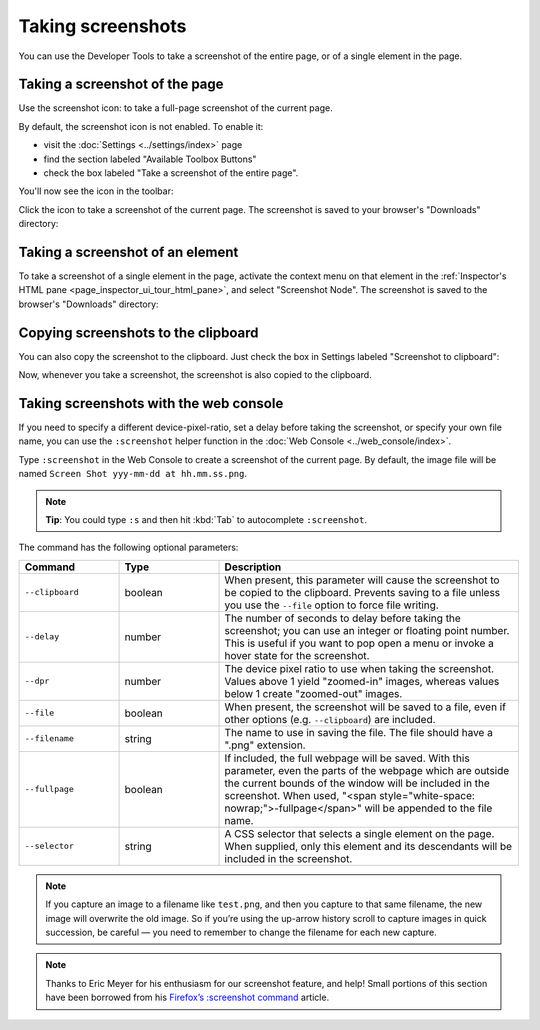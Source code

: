 ==================
Taking screenshots
==================

You can use the Developer Tools to take a screenshot of the entire page, or of a single element in the page.

.. _taking_screenshots_taking_a_screenshot_of_the_page:


Taking a screenshot of the page
*******************************

.. |image1| image:: camera-icon.png
  :width: 20


Use the screenshot icon: |image1| to take a full-page screenshot of the current page.

By default, the screenshot icon is not enabled. To enable it:


- visit the :doc:`Settings <../settings/index>` page
- find the section labeled "Available Toolbox Buttons"
- check the box labeled "Take a screenshot of the entire page".


You'll now see the icon in the toolbar:

.. raw:: html

  <iframe width="560" height="315" src="https://www.youtube.com/embed/KB5V9uJgcS4" title="YouTube video player" frameborder="0" allow="accelerometer; autoplay; clipboard-write; encrypted-media; gyroscope; picture-in-picture" allowfullscreen></iframe>
  <br/>
  <br/>

Click the icon to take a screenshot of the current page. The screenshot is saved to your browser's "Downloads" directory:

.. raw:: html

  <iframe width="560" height="315" src="https://www.youtube.com/embed/HKS6MofdXVE" title="YouTube video player" frameborder="0" allow="accelerometer; autoplay; clipboard-write; encrypted-media; gyroscope; picture-in-picture" allowfullscreen></iframe>
  <br/>
  <br/>


.. _taking-screenshots-of-an-element:

Taking a screenshot of an element
*********************************

To take a screenshot of a single element in the page, activate the context menu on that element in the :ref:`Inspector's HTML pane <page_inspector_ui_tour_html_pane>`, and select "Screenshot Node". The screenshot is saved to the browser's "Downloads" directory:

.. raw:: html

  <iframe width="560" height="315" src="https://www.youtube.com/embed/p2pjF_BrE1o" title="YouTube video player" frameborder="0" allow="accelerometer; autoplay; clipboard-write; encrypted-media; gyroscope; picture-in-picture" allowfullscreen></iframe>
  <br/>
  <br/>


Copying screenshots to the clipboard
************************************

You can also copy the screenshot to the clipboard. Just check the box in Settings labeled "Screenshot to clipboard":

.. raw:: html

  <iframe width="560" height="315" src="https://www.youtube.com/embed/AZedFGh6F78" title="YouTube video player" frameborder="0" allow="accelerometer; autoplay; clipboard-write; encrypted-media; gyroscope; picture-in-picture" allowfullscreen></iframe>
  <br/>
  <br/>

Now, whenever you take a screenshot, the screenshot is also copied to the clipboard.


Taking screenshots with the web console
***************************************

If you need to specify a different device-pixel-ratio, set a delay before taking the screenshot, or specify your own file name, you can use the ``:screenshot`` helper function in the :doc:`Web Console <../web_console/index>`.

Type ``:screenshot`` in the Web Console to create a screenshot of the current page. By default, the image file will be named ``Screen Shot yyy-mm-dd at hh.mm.ss.png``.

.. note::

  **Tip**: You could type ``:s`` and then hit :kbd:`Tab` to autocomplete ``:screenshot``.

The command has the following optional parameters:

.. list-table::
  :widths: 20 20 60
  :header-rows: 1

  * - Command
    - Type
    - Description

  * - ``--clipboard``
    - boolean
    - When present, this parameter will cause the screenshot to be copied to the clipboard. Prevents saving to a file unless you use the ``--file`` option to force file writing.

  * - ``--delay``
    - number
    - The number of seconds to delay before taking the screenshot; you can use an integer or floating point number. This is useful if you want to pop open a menu or invoke a hover state for the screenshot.

  * - ``--dpr``
    - number
    - The device pixel ratio to use when taking the screenshot. Values above 1 yield "zoomed-in" images, whereas values below 1 create "zoomed-out" images.

  * - ``--file``
    - boolean
    - When present, the screenshot will be saved to a file, even if other options (e.g. ``--clipboard``) are included.

  * - ``--filename``
    - string
    - The name to use in saving the file. The file should have a ".png" extension.

  * - ``--fullpage``
    - boolean
    - If included, the full webpage will be saved. With this parameter, even the parts of the webpage which are outside the current bounds of the window will be included in the screenshot. When used, "<span style="white-space: nowrap;">-fullpage</span>" will be appended to the file name.

  * - ``--selector``
    - string
    - A CSS selector that selects a single element on the page. When supplied, only this element and its descendants will be included in the screenshot.


.. note::
  If you capture an image to a filename like ``test.png``, and then you capture to that same filename, the new image will overwrite the old image. So if you’re using the up-arrow history scroll to capture images in quick succession, be careful — you need to remember to change the filename for each new capture.


.. note::
  Thanks to Eric Meyer for his enthusiasm for our screenshot feature, and help! Small portions of this section have been borrowed from his `Firefox’s :screenshot command <https://meyerweb.com/eric/thoughts/2018/08/24/firefoxs-screenshot-command-2018/>`_ article.
